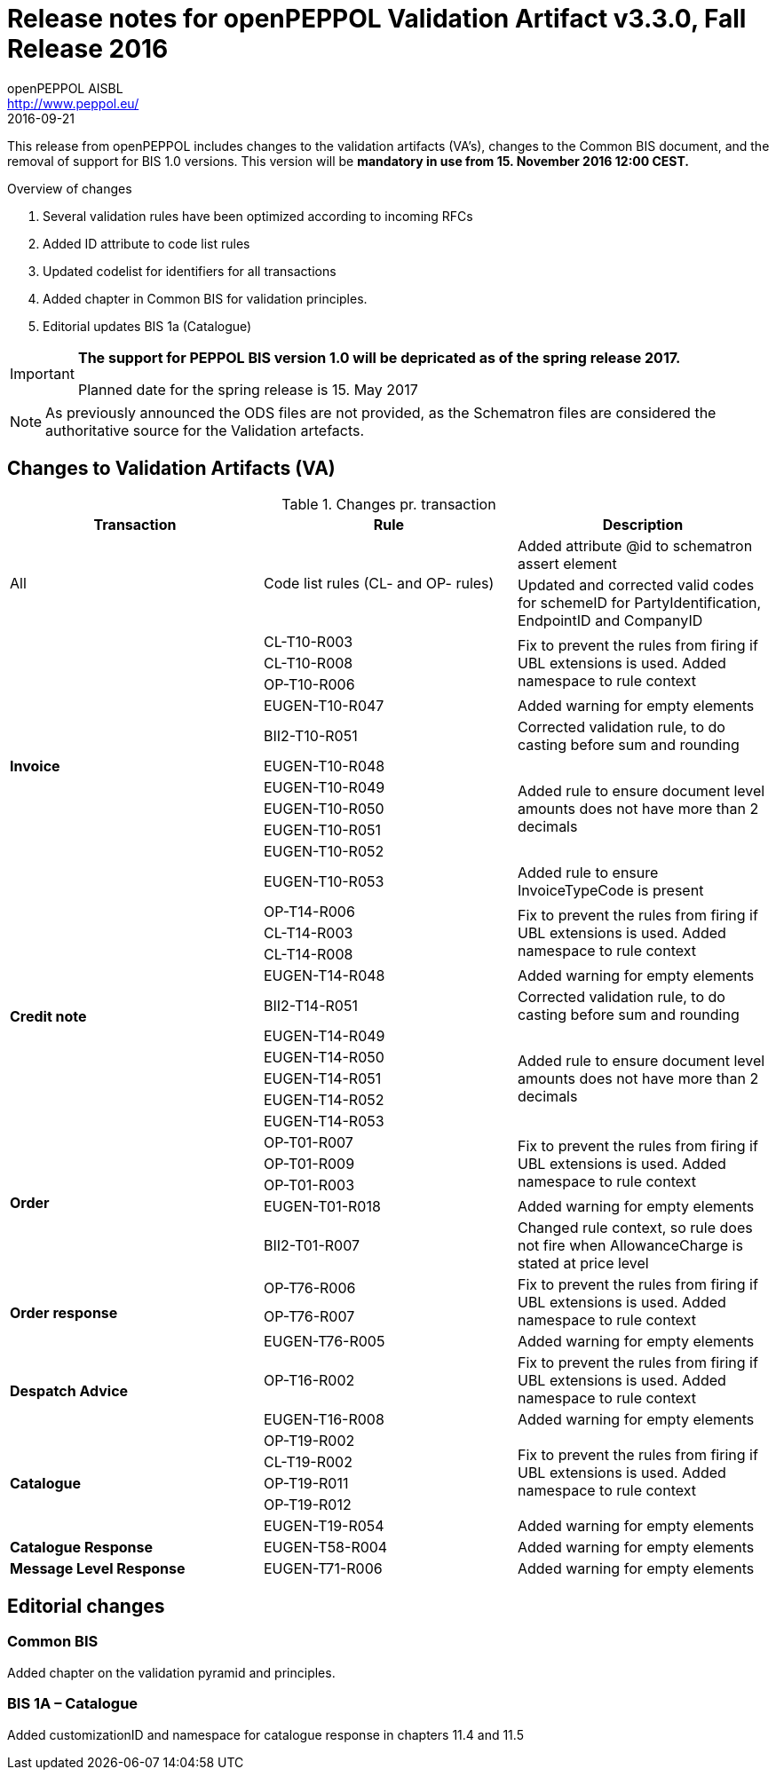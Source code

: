 
= Release notes for openPEPPOL Validation Artifact v3.3.0, Fall Release 2016
openPEPPOL AISBL <http://www.peppol.eu/>
2016-09-21
:icons: font
:source-highlighter: coderay
:sourcedir: .
:imagesdir: ./images
:title-logo-image: peppol.png

This release from openPEPPOL includes changes to the validation artifacts (VA's), changes to the Common BIS document, and the removal of support for BIS 1.0 versions. This version will be *mandatory in use from 15. November 2016 12:00 CEST.*


.Overview of changes
****
. Several validation rules have been optimized according to incoming RFCs
. Added ID attribute to code list rules
. Updated codelist for identifiers for all transactions
. Added chapter in Common BIS for validation principles.
. Editorial updates BIS 1a (Catalogue)
****

****
[IMPORTANT]
====
*The support for PEPPOL BIS version 1.0 will be depricated as of the spring release 2017.*

Planned date for the spring release is 15. May 2017
====
****

//

NOTE: As previously announced the ODS files are not provided,
as the Schematron files are considered the authoritative source for the Validation artefacts.


== Changes to Validation Artifacts (VA)


.Changes pr. transaction
[cols="3", options="header"]
|====
|Transaction|Rule|Description
.2+| All
.2+| Code list rules (CL- and OP- rules)
| Added attribute @id to schematron assert element
| Updated and corrected valid codes for schemeID for PartyIdentification, EndpointID and CompanyID
.11+s|Invoice
|CL-T10-R003
.3+|Fix to prevent the rules from firing if UBL extensions is used. Added namespace to rule context
| CL-T10-R008
| OP-T10-R006
| EUGEN-T10-R047
| Added warning for empty elements
|BII2-T10-R051
|Corrected validation rule, to do casting before sum and rounding
|EUGEN-T10-R048
.5+|Added rule to ensure document level amounts does not have more than 2 decimals
|EUGEN-T10-R049
|EUGEN-T10-R050
|EUGEN-T10-R051
|EUGEN-T10-R052
| EUGEN-T10-R053
| Added rule to ensure InvoiceTypeCode is present

.10+s|Credit note
|OP-T14-R006
.3+|Fix to prevent the rules from firing if UBL extensions is used. Added namespace to rule context
|CL-T14-R003
|CL-T14-R008
| EUGEN-T14-R048
| Added warning for empty elements
|BII2-T14-R051
|Corrected validation rule, to do casting before sum and rounding
|EUGEN-T14-R049
.5+|Added rule to ensure document level amounts does not have more than 2 decimals
|EUGEN-T14-R050
|EUGEN-T14-R051
|EUGEN-T14-R052
|EUGEN-T14-R053

.5+s|Order
|OP-T01-R007
.3+|Fix to prevent the rules from firing if UBL extensions is used. Added namespace to rule context
|OP-T01-R009
|OP-T01-R003
|EUGEN-T01-R018
|Added warning for empty elements
|BII2-T01-R007
|Changed rule context, so rule does not fire when AllowanceCharge is stated at price level

.3+s|Order response
|OP-T76-R006
.2+|Fix to prevent the rules from firing if UBL extensions is used. Added namespace to rule context
|OP-T76-R007
|EUGEN-T76-R005
|Added warning for empty elements

.2+s|Despatch Advice
|OP-T16-R002
|Fix to prevent the rules from firing if UBL extensions is used. Added namespace to rule context
|EUGEN-T16-R008
|Added warning for empty elements

.5+s|Catalogue
|OP-T19-R002
.4+|Fix to prevent the rules from firing if UBL extensions is used. Added namespace to rule context
|CL-T19-R002
|OP-T19-R011
|OP-T19-R012
|EUGEN-T19-R054
|Added warning for empty elements

s|Catalogue Response
|EUGEN-T58-R004
|Added warning for empty elements

s|Message Level Response
|EUGEN-T71-R006
|Added warning for empty elements
|====

== Editorial changes

=== Common BIS

Added chapter on the validation pyramid and principles.

=== BIS 1A – Catalogue
Added customizationID and namespace for catalogue response in chapters 11.4 and 11.5
